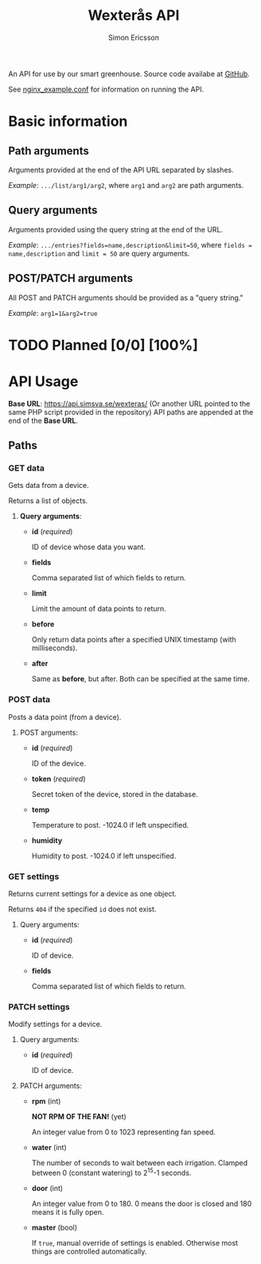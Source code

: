 #+Title: Wexterås API
#+AUTHOR: Simon Ericsson
#+EMAIL: simon@krlsg.se

#+DESCRIPTION: Documentation for the Wexterås API
#+LANGUAGE: en

#+OPTIONS: ^:{}
#+OPTIONS: toc:3

An API for use by our smart greenhouse. Source code availabe at [[https://github.com/Simsva/abb-wexteras-api][GitHub]].

See [[https://github.com/Simsva/abb-wexteras-api/blob/master/nginx_example.conf][nginx_example.conf]] for information on running the API.

* Basic information
** Path arguments
Arguments provided at the end of the API URL separated by slashes.

/Example/: ~.../list/arg1/arg2~, where ~arg1~ and ~arg2~ are path arguments.

** Query arguments
Arguments provided using the query string at the end of the URL.

/Example/: ~.../entries?fields=name,description&limit=50~, where ~fields = name,description~ and ~limit = 50~ are query arguments.

** POST/PATCH arguments
All POST and PATCH arguments should be provided as a "query string."

/Example/: ~arg1=1&arg2=true~

* TODO Planned [0/0] [100%]

* API Usage
*Base URL*: [[https://api.simsva.se/wexteras/]] (Or another URL pointed to the same PHP script provided in the repository)
API paths are appended at the end of the *Base URL*.

** Paths
*** GET data
Gets data from a device.

Returns a list of objects.

**** *Query arguments*:
 - *id* (/required/)

   ID of device whose data you want.

 - *fields*

   Comma separated list of which fields to return.

 - *limit*

   Limit the amount of data points to return.

 - *before*

   Only return data points after a specified UNIX timestamp (with milliseconds).

 - *after*

   Same as *before*, but after. Both can be specified at the same time.

*** POST data
Posts a data point (from a device).

**** POST arguments:
- *id* (/required/)

  ID of the device.

- *token* (/required/)

  Secret token of the device, stored in the database.

- *temp*

  Temperature to post. -1024.0 if left unspecified.

- *humidity*

  Humidity to post. -1024.0 if left unspecified.


*** GET settings
Returns current settings for a device as one object.

Returns ~404~ if the specified ~id~ does not exist.

**** Query arguments:
 - *id* (/required/)

   ID of device.

 - *fields*

   Comma separated list of which fields to return.

*** PATCH settings
Modify settings for a device.

**** Query arguments:
 - *id* (/required/)

   ID of device.

**** PATCH arguments:
 - *rpm* (int)

   *NOT RPM OF THE FAN!* (yet)

   An integer value from 0 to 1023 representing fan speed.

 - *water* (int)

   The number of seconds to wait between each irrigation.
   Clamped between 0 (constant watering) to 2^{15}-1 seconds.

 - *door* (int)

   An integer value from 0 to 180. 0 means the door is closed and 180 means it is fully open.

 - *master* (bool)

   If ~true~, manual override of settings is enabled. Otherwise most things are controlled automatically.
